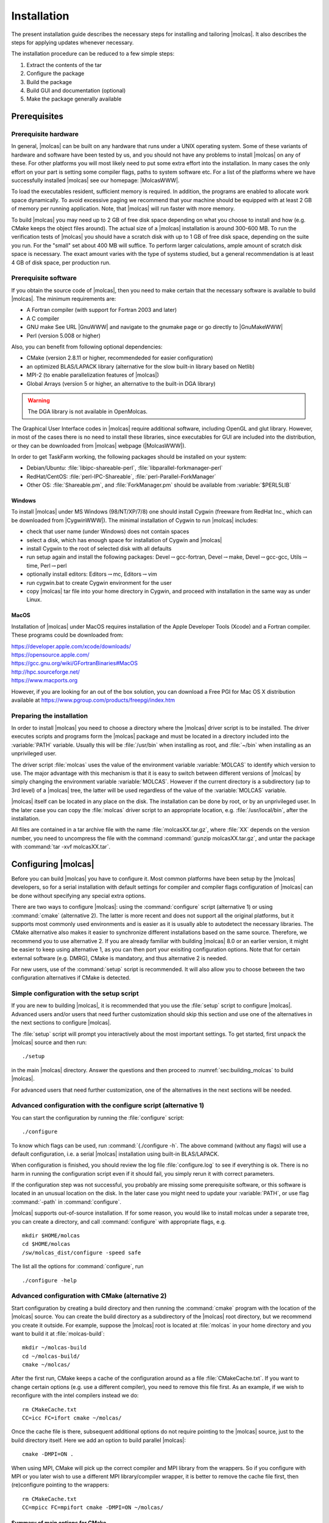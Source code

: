 Installation
============

.. only:: html

  .. contents::
     :local:
     :backlinks: none

The present installation guide describes the necessary steps for installing
and tailoring |molcas|. It also describes the steps for applying updates
whenever necessary.

The installation procedure can be reduced to a few simple steps:

#. Extract the contents of the tar
#. Configure the package
#. Build the package
#. Build GUI and documentation (optional)
#. Make the package generally available

Prerequisites
-------------

Prerequisite hardware
.....................

In general, |molcas| can be built on any hardware that runs under a UNIX operating system.
Some of these variants of hardware and software have been tested by us, and you
should not have any problems to install |molcas| on any of these.
For other platforms you will most likely need to put some extra effort into the installation.
In many cases the only effort on your part is setting some compiler flags,
paths to system software etc.
For a list of the platforms where we have
successfully installed |molcas| see our homepage:
|MolcasWWW|.

To load the executables resident, sufficient memory is required.
In addition, the programs are enabled to allocate work space dynamically.
To avoid excessive paging we recommend that your machine should be
equipped with at least 2 GB of memory per running application. Note, that
|molcas| will run faster with more memory.

To build |molcas| you may need up to 2 GB of free disk space depending on
what you choose to install and how (e.g. CMake keeps the object files around).
The actual size of a |molcas| installation is around 300-600 MB.
To run the verification tests of |molcas| you should have a scratch disk
with up to 1 GB of free disk space, depending on the suite you run. For the
"small" set about 400 MB will suffice.
To perform larger calculations, ample amount of scratch disk space is necessary.
The exact amount varies with the type of systems studied, but a general
recommendation is at least 4 GB of disk space, per production run.

Prerequisite software
.....................

If you obtain the source code of |molcas|, then you need to
make certain that the necessary software is available to build |molcas|.
The minimum requirements are:

* A Fortran compiler (with support for Fortran 2003 and later)
* A C compiler
* GNU make
  See URL |GnuWWW| and navigate to the gnumake page or go directly
  to |GnuMakeWWW|
* Perl (version 5.008 or higher)

Also, you can benefit from following optional dependencies:

* CMake (version 2.8.11 or higher, recommendeded for easier configuration)
* an optimized BLAS/LAPACK library (alternative for the slow built-in library based on Netlib)
* MPI-2 (to enable parallelization features of |molcas|)
* Global Arrays (version 5 or higher, an alternative to the built-in DGA library)

.. warning::

   The DGA library is not available in OpenMolcas.

The Graphical User Interface codes in |molcas| require additional software,
including OpenGL and glut library. However, in most of the cases there is no need
to install these libraries, since executables for GUI are included into the
distribution, or they can be downloaded from |molcas| webpage (|MolcasWWW|).

In order to get TaskFarm working, the following packages should be installed
on your system:

* Debian/Ubuntu: :file:`libipc-shareable-perl`, :file:`libparallel-forkmanager-perl`
* RedHat/CentOS: :file:`perl-IPC-Shareable`, :file:`perl-Parallel-ForkManager`
* Other OS: :file:`Shareable.pm`, and :file:`ForkManager.pm` should be available from
  :variable:`$PERL5LIB`

Windows
^^^^^^^

To install |molcas| under MS Windows (98/NT/XP/7/8) one should install Cygwin
(freeware from RedHat Inc., which can be downloaded from |CygwinWWW|).
The minimal installation of Cygwin to run |molcas| includes:

* check that user name (under Windows) does not contain spaces
* select a disk, which has enough space for installation of Cygwin and |molcas|
* install Cygwin to the root of selected disk with all defaults
* run setup again and install the following packages: Devel\ :math:`\rightarrow`\gcc-fortran,
  Devel\ :math:`\rightarrow`\make, Devel\ :math:`\rightarrow`\gcc-gcc, Utils\ :math:`\rightarrow`\time, Perl\ :math:`\rightarrow`\perl
* optionally install editors: Editors\ :math:`\rightarrow`\mc, Editors\ :math:`\rightarrow`\vim
* run cygwin.bat to create Cygwin environment for the user
* copy |molcas| tar file into your home directory in Cygwin, and
  proceed with installation in the same way as under Linux.

MacOS
^^^^^

Installation of |molcas| under MacOS requires installation of the Apple
Developer Tools (Xcode) and a Fortran compiler. These programs could be
downloaded from:

| https://developer.apple.com/xcode/downloads/
| https://opensource.apple.com/
| https://gcc.gnu.org/wiki/GFortranBinaries#MacOS
| http://hpc.sourceforge.net/
| https://www.macports.org

However, if you are looking for an out of the box solution, you can download a Free PGI for Mac OS X
distribution available at https://www.pgroup.com/products/freepgi/index.htm

Preparing the installation
..........................

In order to install |molcas| you need to choose a directory
where the |molcas| driver script is to be installed. The driver
executes scripts and programs form the |molcas| package and must be
located in a directory included into the :variable:`PATH` variable.
Usually this will be :file:`/usr/bin` when installing as root,
and :file:`~/bin` when installing as an unprivileged user.

The driver script :file:`molcas` uses the value of the environment variable
:variable:`MOLCAS` to identify which version to use. The major advantage with this
mechanism is that it is easy to switch between different versions of |molcas|
by simply changing the environment variable :variable:`MOLCAS`.
However if the current directory is a subdirectory (up to 3rd level) of a
|molcas| tree, the latter will be used regardless of the value of the :variable:`MOLCAS` variable.

|molcas| itself can be located in any place on the disk.
The installation can be done by root, or by an unprivileged user.
In the later case you can copy the :file:`molcas` driver script to an appropriate
location, e.g. :file:`/usr/local/bin`, after the installation.

All files are contained in a tar archive file
with the name :file:`molcasXX.tar.gz`, where :file:`XX` depends on the version number, you need to
uncompress the file with the command
:command:`gunzip molcasXX.tar.gz`, and untar the package with
:command:`tar -xvf molcasXX.tar`.

.. _sec\:configure_molcas:

Configuring |molcas|
--------------------

Before you can build |molcas| you have to configure it.
Most common platforms have been setup by the |molcas| developers, so for a serial
installation with default settings for compiler and compiler flags configuration
of |molcas| can be done without specifying any special extra options.

There are two ways to configure |molcas|: using the :command:`configure` script (alternative 1)
or using :command:`cmake` (alternative 2). The latter is more recent and does not support all the
original platforms, but it supports most commonly used environments
and is easier as it is usually able to autodetect the necessary libraries.
The CMake alternative also makes it easier to synchronize different installations
based on the same source. Therefore, we recommend you to use alternative 2.
If you are already familiar with building |molcas| 8.0 or an earlier version,
it might be easier to keep using alternative 1, as you can then port your exisiting
configuration options.
Note that for certain external software (e.g. DMRG), CMake is mandatory,
and thus alternative 2 is needed.

For new users, use of the :command:`setup` script is recommended. It will also allow
you to choose between the two configuration alternatives if CMake is detected.

Simple configuration with the setup script
..........................................

If you are new to building |molcas|, it is recommended that you use the
:file:`setup` script to configure |molcas|. Advanced users and/or users that need
further customization should skip this section and use one of the alternatives
in the next sections to configure |molcas|.

.. compound::

  The :file:`setup` script will prompt you interactively about the most important settings.
  To get started, first unpack the |molcas| source and then run::

    ./setup

  in the main |molcas| directory. Answer the questions and then proceed to
  :numref:`sec:building_molcas` to build |molcas|.

For advanced users that need further customization, one of the alternatives
in the next sections will be needed.

Advanced configuration with the configure script (alternative 1)
................................................................

You can start the configuration by running the :file:`configure` script::

  ./configure

To know which flags can be used, run :command:`{./configure -h`. The above command
(without any flags) will use a default configuration, i.e. a serial |molcas|
installation using built-in BLAS/LAPACK.

When configuration is finished, you should review the log file
:file:`configure.log`
to see if everything is ok.
There is no harm in running the configuration script even if it should fail,
you simply rerun it with correct parameters.

If the configuration step was not successful, you probably are missing some
prerequisite software, or this software is located in an unusual location on the disk.
In the later case you might need to update your :variable:`PATH`, or use flag :command:`-path`
in :command:`configure`.

|molcas| supports out-of-source installation. If for some reason,
you would like to install molcas under a separate tree, you can create
a directory, and call :command:`configure` with appropriate flags, e.g. ::

  mkdir $HOME/molcas
  cd $HOME/molcas
  /sw/molcas_dist/configure -speed safe

The list all the options for :command:`configure`, run ::

  ./configure -help

Advanced configuration with CMake (alternative 2)
.................................................

Start configuration by creating a build directory and then running the :command:`cmake`
program with the location of the |molcas| source. You can create the build directory
as a subdirectory of the |molcas| root directory, but we recommend you create it
outside. For example, suppose the |molcas| root is located at :file:`molcas` in your
home directory and you want to build it at :file:`molcas-build`::

  mkdir ~/molcas-build
  cd ~/molcas-build/
  cmake ~/molcas/

After the first run, CMake keeps a cache of the configuration around
as a file :file:`CMakeCache.txt`.
If you want to change certain options (e.g. use a different compiler),
you need to remove this file first. As an example, if we wish to reconfigure
with the intel compilers instead we do::

  rm CMakeCache.txt
  CC=icc FC=ifort cmake ~/molcas/

Once the cache file is there, subsequent additional options do not
require pointing to the |molcas| source, just to the build directory
itself. Here we add an option to build parallel |molcas|::

  cmake -DMPI=ON .

When using MPI, CMake will pick up the correct compiler and MPI library from the wrappers.
So if you configure with MPI or you later wish to use a different MPI library/compiler wrapper, it is better
to remove the cache file first, then (re)configure pointing to the wrappers::

  rm CMakeCache.txt
  CC=mpicc FC=mpifort cmake -DMPI=ON ~/molcas/

Summary of main options for CMake
^^^^^^^^^^^^^^^^^^^^^^^^^^^^^^^^^

To see all the CMake options, you can run the :command:`ccmake` command to interactively
select the options and their values. The following is a list of some of the most
important options.

* ``BUILD_SHARED_LIBS`` --- (``ON``/``OFF``): Enable building shared libraries (reduced disk space).
* ``CMAKE_BUILD_TYPE`` --- (``Debug``/``Garble``/``RelWithDebInfo``/``Release``/``Fast``): Normally
  use ``Release``. ``RelWithDebInfo`` may be useful for reporting a problem. ``Fast`` in unsupported
  and may give wrong results in some cases.
* ``CMAKE_INSTALL_PREFIX`` --- Specify the directory where |molcas| will be installed when running
  :command:`make install`.
* ``GA`` --- (``ON``/``OFF``): Enable interface with Global Arrays (see :numref:`sec:parallel_installation`).
* ``HDF5`` --- (``ON``/``OFF``): Enable HDF5 files (portable binary format) in some programs.
* ``LINALG`` --- (``Internal``/``Runtime``/``MKL``/``ACML``/``OpenBLAS``): Select the linear algebra library (BLAS + LAPACK)
  against which to link |molcas|. ``Internal`` uses the default (and slow) Netlib version included with |molcas|. ``Runtime``
  (experimental) offers the possibility of choosing the library at run time.
* ``MPI`` --- (``ON``/``OFF``): Enable multi-process parallelization.
* ``OPENMP`` --- (``ON``/``OFF``): Enable multi-thread parallelization (usually restricted to using
  a multi-threaded version of linear algebra libraries.
* ``TOOLS`` --- (``ON``/``OFF``): Compile the tools that have CMake support.

Example 1: GCC C/Fortran compilers with GA/OpenMPI and OpenBLAS
^^^^^^^^^^^^^^^^^^^^^^^^^^^^^^^^^^^^^^^^^^^^^^^^^^^^^^^^^^^^^^^

* 64-bit Linux OS
* MPI preinstalled (install OpenMPI or MPICH with package manager)

::

  # OpenBLAS
  tar zxvf OpenBLAS-v0.2.15.tar.gz
  cd OpenBLAS-0.2.15/
  make USE_OPENMP=1 NO_LAPACK=0 INTERFACE64=1 BINARY=64 DYNAMIC_ARCH=1 libs netlib shared
  [sudo] make PREFIX=/opt/openblas-lapack-ilp64 install
  # GA
  tar zxvf /path/to/ga-5-4b.tgz
  cd ga-5-4b/
  ./configure --enable-i8 --with-blas8 --with-lapack8 --with-scalapack8 --prefix=/opt/ga54b-ilp64.OpenMPI
  make
  [sudo] make install
  # Molcas
  tar zxvf molcas.tgz
  cd molcas
  mkdir build && cd build/
  export GA=/opt/ga54b-ilp64.OpenMPI
  export OPENBLASROOT=/opt/openblas-lapack-ilp64
  CC=mpicc FC=mpifort cmake -DMPI=ON -DGA=ON -DLINALG=OpenBLAS ../
  make -j4

Any other configurations can be easily derived from the above by simply
removing the unneeded optional stuff.

Example 2: Intel C/Fortran compilers with GA/IntelMPI and MKL
^^^^^^^^^^^^^^^^^^^^^^^^^^^^^^^^^^^^^^^^^^^^^^^^^^^^^^^^^^^^^

* 64-bit Linux OS
* Intel Compilers/MPI preinstalled (usually on a cluster as a module)
* Infiniband (OpenIB)

::

  # make sure Intel compilers/MPI are loaded
  module load ...
  # check compilers/environment
  type mpiicc
  type mpiifort
  echo $MKLROOT
  # GA
  tar zxvf /path/to/ga-5-4b.tgz
  cd ga-5-4b/
  ./configure --prefix=/opt/ga54b-ilp64.IntelMPI --enable-i8 --with-openib \
              --with-blas8="-L$MKLROOT/lib/intel64 -lmkl_intel_ilp64
                            -lmkl_intel_thread -lmkl_core -liomp5 -lpthread -lm" \
              --with-scalapack8="-L$MKLROOT/lib/intel64 -lmkl_scalapack_ilp64
                                 -lmkl_intel_ilp64 -lmkl_intel_thread -lmkl_core
                                 -lmkl_blacs_intelmpi_ilp64 -liomp5 -lpthread -lm"
  make
  [sudo]make install
  # Molcas
  tar zxvf molcas.tgz
  cd molcas
  mkdir build && cd build/
  export GA=/opt/ga54b-ilp64.IntelMPI
  CC=mpiicc FC=mpiifort cmake -DMPI=ON -DGA=ON -DLINALG=MKL ../
  make -j4

.. _sec\:building_molcas:

Building |molcas|
-----------------

When the configuration step (:numref:`sec:configure_molcas`) is completed
successfully, you can build |molcas|.
This is simply done by typing :command:`make` in the |molcas| root directory.
It is recommended that you save the output from :command:`make` in a log file
for tracing of potential problems. ::

  make > make.log 2>&1

.. compound::

  In order to speed up the build process, you can perform a parallel compilation.
  When you configure |molcas| with CMake, a simple ::

    make -jN

  will suffice, while if you configured |molcas| with the :command:`configure` script,
  you need to build in two steps::

    make -jN build
    make install

  In the above commands, ``N`` should be replaced with the number of threads
  you wish to use for building. Typically, a number equal to the number of cores
  will be fine.

When |molcas| is being compiled some compilers give a lot of warnings.
These are not serious in most cases. We are working on eliminating them, but
the job is not yet completely finished.

After |molcas| has been built correctly, you should absolutely run a basic
verification to ensure that the installation is sane. See the :ref:`next section <sec:verify>`
for details on verification.

.. _sec\:verify:

Verifying the |molcas| installation
...................................

After a successful build of |molcas| you should verify that the various
modules run correctly. Directory :file:`test/`
contains various subdirectories with test inputs for |molcas|. Use the command
:command:`molcas verify [parameters]` to start verification.
Running this command without parameters will check
the main modules and features of |molcas| and we recommend this default
for verifying the installation.
You can also specify a keyword as argument that translates into a
sequence of test jobs,
or you can specify a list of test jobs yourself.
The script has extended documentation, just run
:command:`molcas verify --help`.

To generate a report after performance tests you should execute
a command :command:`molcas timing`. The report is then located in the file
:file:`test/timing/user.timing`. The results of benchmark tests
for some machines are collected on our webpage
http://www.molcas.org/benchmark.html
At the completion of the test suite a log of the results is generated
in the file :file:`test/results`. If installation was performed
by another user (e.g. root), you can redefine the location of
output files by adding the flag :command:`-path PATH`.
Each test job is signaled as either
ok of failed. If there are any failed jobs, the outputs are saved in
:file:`Test/Failed_Tests`. Each test job tests for a resulting checksum
for the modules tested. This checksum is typically the energy for a
wavefunction program such as :program:`RASSCF`, whereas other types of
codes use other checksums.

The checksums will not match exactly with our reference values since
different machines use different arithmetics. We have tried to make
the acceptable tolerances as small as possible and at the same time
make all tests pass successfully. It might be the case that your
particular platform will produce one or more results that are
just outside our tolerances, and in such a case the test is most
likely ok.

.. _sec\:building_html_doc:

GUI and documentation
---------------------

Normally, there is no need to build the GUI used in |molcas|, since we
provide executables for most common platforms.
You can download executables for the GUI from the |molcas| webpage (|MolcasWWW|).

In order to build documentation in various formats, use the command :command:`make doc`.
Alternatively the documentation is also available no the web page (|MolcasWWW|).

